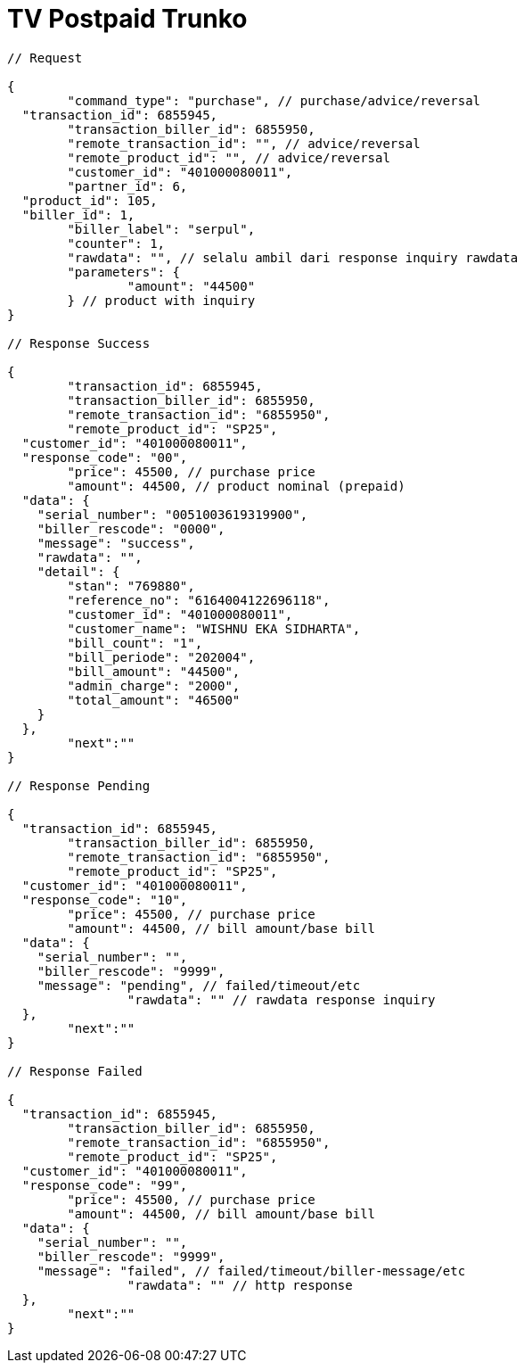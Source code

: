 = TV Postpaid Trunko

[source,json]
----
// Request

{
	"command_type": "purchase", // purchase/advice/reversal
  "transaction_id": 6855945,
	"transaction_biller_id": 6855950,
	"remote_transaction_id": "", // advice/reversal
	"remote_product_id": "", // advice/reversal
	"customer_id": "401000080011",
	"partner_id": 6,
  "product_id": 105,
  "biller_id": 1,
	"biller_label": "serpul",
	"counter": 1,
	"rawdata": "", // selalu ambil dari response inquiry rawdata
	"parameters": {
		"amount": "44500"
	} // product with inquiry
}

// Response Success

{
	"transaction_id": 6855945,
	"transaction_biller_id": 6855950,
	"remote_transaction_id": "6855950",
	"remote_product_id": "SP25",
  "customer_id": "401000080011",
  "response_code": "00",
	"price": 45500, // purchase price
	"amount": 44500, // product nominal (prepaid)
  "data": {
    "serial_number": "0051003619319900",
    "biller_rescode": "0000",
    "message": "success",
    "rawdata": "",
    "detail": {
        "stan": "769880",
        "reference_no": "6164004122696118",
        "customer_id": "401000080011",
        "customer_name": "WISHNU EKA SIDHARTA",
        "bill_count": "1",
        "bill_periode": "202004",
        "bill_amount": "44500",
        "admin_charge": "2000",
        "total_amount": "46500"
    }
  },
	"next":""
}

// Response Pending

{
  "transaction_id": 6855945,
	"transaction_biller_id": 6855950,
	"remote_transaction_id": "6855950",
	"remote_product_id": "SP25",
  "customer_id": "401000080011",
  "response_code": "10",
	"price": 45500, // purchase price
	"amount": 44500, // bill amount/base bill
  "data": {
    "serial_number": "",
    "biller_rescode": "9999",
    "message": "pending", // failed/timeout/etc
		"rawdata": "" // rawdata response inquiry
  },
	"next":""
}

// Response Failed

{
  "transaction_id": 6855945,
	"transaction_biller_id": 6855950,
	"remote_transaction_id": "6855950",
	"remote_product_id": "SP25",
  "customer_id": "401000080011",
  "response_code": "99",
	"price": 45500, // purchase price
	"amount": 44500, // bill amount/base bill
  "data": {
    "serial_number": "",
    "biller_rescode": "9999",
    "message": "failed", // failed/timeout/biller-message/etc
		"rawdata": "" // http response
  },
	"next":""
}
----
